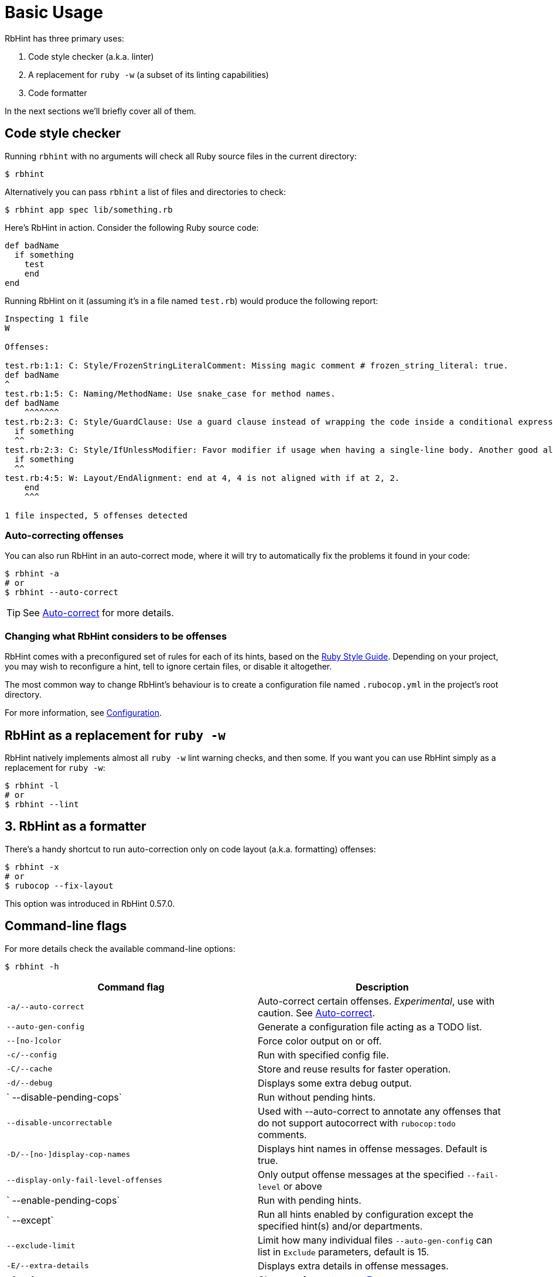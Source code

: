 = Basic Usage

RbHint has three primary uses:

. Code style checker (a.k.a. linter)
. A replacement for `ruby -w` (a subset of its linting capabilities)
. Code formatter

In the next sections we'll briefly cover all of them.

== Code style checker

Running `rbhint` with no arguments will check all Ruby source files
in the current directory:

[source,sh]
----
$ rbhint
----

Alternatively you can pass `rbhint` a list of files and directories to check:

[source,sh]
----
$ rbhint app spec lib/something.rb
----

Here's RbHint in action. Consider the following Ruby source code:

[source,ruby]
----
def badName
  if something
    test
    end
end
----

Running RbHint on it (assuming it's in a file named `test.rb`) would produce the following report:

----
Inspecting 1 file
W

Offenses:

test.rb:1:1: C: Style/FrozenStringLiteralComment: Missing magic comment # frozen_string_literal: true.
def badName
^
test.rb:1:5: C: Naming/MethodName: Use snake_case for method names.
def badName
    ^^^^^^^
test.rb:2:3: C: Style/GuardClause: Use a guard clause instead of wrapping the code inside a conditional expression.
  if something
  ^^
test.rb:2:3: C: Style/IfUnlessModifier: Favor modifier if usage when having a single-line body. Another good alternative is the usage of control flow &&/||.
  if something
  ^^
test.rb:4:5: W: Layout/EndAlignment: end at 4, 4 is not aligned with if at 2, 2.
    end
    ^^^

1 file inspected, 5 offenses detected
----

=== Auto-correcting offenses

You can also run RbHint in an auto-correct mode, where it will try to
automatically fix the problems it found in your code:

[source,sh]
----
$ rbhint -a
# or
$ rbhint --auto-correct
----

TIP: See xref:usage/auto_correct.adoc[Auto-correct] for more details.

=== Changing what RbHint considers to be offenses

RbHint comes with a preconfigured set of rules for each of its hints, based on the https://rubystyle.guide[Ruby Style Guide].
Depending on your project, you may wish to reconfigure a hint, tell to ignore certain files, or disable it altogether.

The most common way to change RbHint's behaviour is to create a configuration file named `.rubocop.yml` in the
project's root directory.

For more information, see xref:configuration.adoc[Configuration].

== RbHint as a replacement for `ruby -w`

RbHint natively implements almost all `ruby -w` lint warning checks, and then some. If you want you can use RbHint
simply as a replacement for `ruby -w`:

[source,sh]
----
$ rbhint -l
# or
$ rbhint --lint
----

== 3. RbHint as a formatter

There's a handy shortcut to run auto-correction only on code layout (a.k.a. formatting) offenses:

[source,sh]
----
$ rbhint -x
# or
$ rubocop --fix-layout
----

This option was introduced in RbHint 0.57.0.

== Command-line flags

For more details check the available command-line options:

[source,sh]
----
$ rbhint -h
----

|===
| Command flag | Description

| `-a/--auto-correct`
| Auto-correct certain offenses. _Experimental_, use with caution. See xref:auto_correct.adoc[Auto-correct].

| `--auto-gen-config`
| Generate a configuration file acting as a TODO list.

| `--[no-]color`
| Force color output on or off.

| `-c/--config`
| Run with specified config file.

| `-C/--cache`
| Store and reuse results for faster operation.

| `-d/--debug`
| Displays some extra debug output.

| `   --disable-pending-cops`
| Run without pending hints.

| `--disable-uncorrectable`
| Used with --auto-correct to annotate any offenses that do not support autocorrect with `rubocop:todo` comments.

| `-D/--[no-]display-cop-names`
| Displays hint names in offense messages. Default is true.

| `--display-only-fail-level-offenses`
| Only output offense messages at the specified `--fail-level` or above

| `   --enable-pending-cops`
| Run with pending hints.

| `   --except`
| Run all hints enabled by configuration except the specified hint(s) and/or departments.

| `--exclude-limit`
| Limit how many individual files `--auto-gen-config` can list in `Exclude` parameters, default is 15.

| `-E/--extra-details`
| Displays extra details in offense messages.

| `-f/--format`
| Choose a formatter, see xref:formatters.adoc[Formatters].

| `-F/--fail-fast`
| Inspect files in order of modification time and stops after first file with offenses.

| `--fail-level`
| Minimum xref:configuration.adoc#severity[severity] for exit with error code. Full severity name or upper case initial can be given. Normally, auto-corrected offenses are ignored. Use `A` or `autocorrect` if you'd like them to trigger failure.

| `--force-exclusion`
| Force excluding files specified in the configuration `Exclude` even if they are explicitly passed as arguments.

| `--only-recognized-file-types`
| Inspect files given on the command line only if they are listed in `AllCops`/`Include` parameters of user configuration or default configuration.

| `-h/--help`
| Print usage information.

| `   --ignore-parent-exclusion`
| Ignores all Exclude: settings from all .rubocop.yml files present in parent folders. This is useful when you are importing submodules when you want to test them without being affected by the parent module's RbHint settings.

| `--init`
| Generate a .rubocop.yml file in the current directory.

| `-l/--lint`
| Run only lint hints.

| `-L/--list-target-files`
| List all files RbHint will inspect.

| `--no-auto-gen-timestamp`
| Don't include the date and time when --auto-gen-config was run in the config file it generates

| `--no-offense-counts`
| Don't show offense counts in config file generated by --auto-gen-config

| `   --only`
| Run only the specified hint(s) and/or hints in the specified departments.

| `-o/--out`
| Write output to a file instead of STDOUT.

| `--parallel`
| Use available CPUs to execute inspection in parallel.

| `-r/--require`
| Require Ruby file (see xref:extensions.adoc#loading-extensions[Loading Extensions]).

| `   --safe`
| Run only safe hints.

| `   --safe-auto-correct`
| Omit hints annotated as "not safe". See xref:auto_correct.adoc[Auto-correct].

| `   --show-cops`
| Shows available hints and their configuration.

| `-s/--stdin`
| Pipe source from STDIN. This is useful for editor integration. Takes one argument, a path, relative to the root of the project. RbHint will use this path to determine which hints are enabled (via eg. Include/Exclude), and so that certain hints like Naming/FileName can be checked.

| `-x/--fix-layout`
| Auto-correct only code layout (formatting) offenses.

| `-v/--version`
| Displays the current version and exits.

| `-V/--verbose-version`
| Displays the current version plus the version of Parser and Ruby.
|===

Default command-line options are loaded from `.rubocop` and `RUBOCOP_OPTS` and are combined with command-line options that are explicitly passed to `rbhint`.
Thus, the options have the following order of precedence (from highest to lowest):

. Explicit command-line options
. Options from `RUBOCOP_OPTS` environment variable
. Options from `.rubocop` file.

== Exit codes

RbHint exits with the following status codes:

* `0` if no offenses are found or if the severity of all offenses are less than
`--fail-level`. (By default, if you use `--auto-correct`, offenses which are
auto-corrected do not cause RbHint to fail.)
* `1` if one or more offenses equal or greater to `--fail-level` are found. (By
default, this is any offense which is not auto-corrected.)
* `2` if RbHint terminates abnormally due to invalid configuration, invalid CLI
options, or an internal error.
